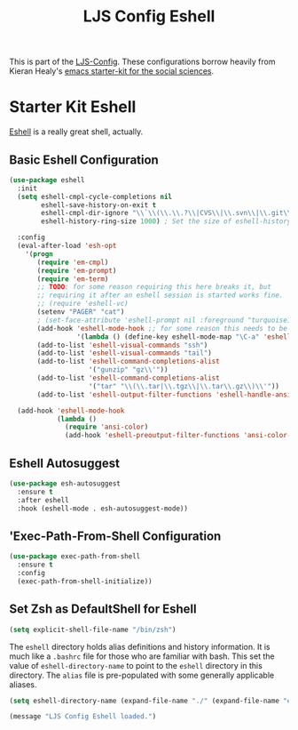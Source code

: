 #+TITLE: LJS Config Eshell
#+OPTIONS: toc:nil num:nil ^:nil

This is part of the [[file:ljs-config.org][LJS-Config]]. These configurations borrow heavily from Kieran Healy's [[https://github.com/kjhealy/emacs-starter-kit][emacs starter-kit for
the social sciences]]. 


* Starter Kit Eshell
[[http://www.emacswiki.org/emacs/CategoryEshell][Eshell]] is a really great shell, actually.

** Basic Eshell Configuration
#+begin_src emacs-lisp
(use-package eshell
  :init
  (setq eshell-cmpl-cycle-completions nil
        eshell-save-history-on-exit t
        eshell-cmpl-dir-ignore "\\`\\(\\.\\.?\\|CVS\\|\\.svn\\|\\.git\\)/\\'"
        eshell-history-ring-size 1000) ; Set the size of eshell-history-ring

  :config
  (eval-after-load 'esh-opt
    '(progn
       (require 'em-cmpl)
       (require 'em-prompt)
       (require 'em-term)
       ;; TODO: for some reason requiring this here breaks it, but
       ;; requiring it after an eshell session is started works fine.
       ;; (require 'eshell-vc)
       (setenv "PAGER" "cat")
       ; (set-face-attribute 'eshell-prompt nil :foreground "turquoise1")
       (add-hook 'eshell-mode-hook ;; for some reason this needs to be a hook
                 '(lambda () (define-key eshell-mode-map "\C-a" 'eshell-bol)))
       (add-to-list 'eshell-visual-commands "ssh")
       (add-to-list 'eshell-visual-commands "tail")
       (add-to-list 'eshell-command-completions-alist
                    '("gunzip" "gz\\'"))
       (add-to-list 'eshell-command-completions-alist
                    '("tar" "\\(\\.tar|\\.tgz\\|\\.tar\\.gz\\)\\'"))
       (add-to-list 'eshell-output-filter-functions 'eshell-handle-ansi-color)))

  (add-hook 'eshell-mode-hook
            (lambda ()
              (require 'ansi-color)
              (add-hook 'eshell-preoutput-filter-functions 'ansi-color-filter-apply))))

#+end_src

** Eshell Autosuggest

#+begin_src emacs-lisp
(use-package esh-autosuggest
  :ensure t
  :after eshell
  :hook (eshell-mode . esh-autosuggest-mode))
#+end_src

** 'Exec-Path-From-Shell Configuration

#+begin_src emacs-lisp
(use-package exec-path-from-shell
  :ensure t
  :config
  (exec-path-from-shell-initialize))
#+end_src

** Set Zsh as DefaultShell for Eshell

#+begin_src emacs-lisp
(setq explicit-shell-file-name "/bin/zsh")
#+end_src


The =eshell= directory holds alias definitions and history
information.  It is much like a =.bashrc= file for those who are
familiar with bash.  This set the value of =eshell-directory-name= to
point to the =eshell= directory in this directory.  The =alias= file
is pre-populated with some generally applicable aliases.

#+begin_src emacs-lisp
  (setq eshell-directory-name (expand-file-name "./" (expand-file-name "eshell" dotfiles-dir)))
#+end_src


#+source: message-line
#+begin_src emacs-lisp
  (message "LJS Config Eshell loaded.")
#+end_src
